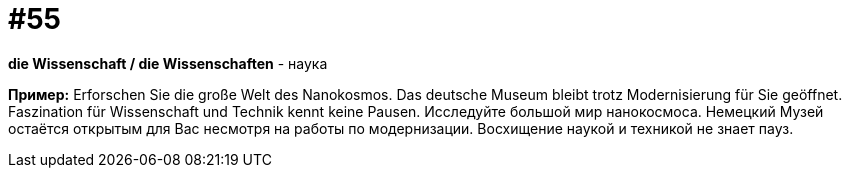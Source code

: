 [#16_055]
= #55

*die Wissenschaft / die Wissenschaften* - наука

*Пример:*
Erforschen Sie die große Welt des Nanokosmos. Das deutsche Museum bleibt trotz Modernisierung für Sie geöffnet. Faszination für Wissenschaft und Technik kennt keine Pausen. 
Исследуйте большой мир нанокосмоса. Немецкий Музей остаётся открытым для Вас несмотря на работы по модернизации. Восхищение наукой и техникой не знает пауз.